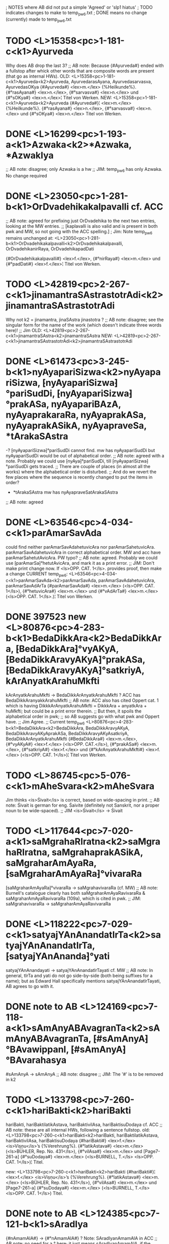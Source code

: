 ; NOTES where AB did not put a simple 'Agreed' or 'slp1 hiatus'
; TODO indicates changes to make to temp_pw_6.txt
; DONE means no change (currently) made to temp_pw_6.txt
* TODO <L>15358<pc>1-181-c<k1>Ayurveda
  Why does AB drop the last 3?
;; AB note: Because {#Ayurveda#} ended with a fullstop after whick other words that are composite words are present (that go as internal HWs).
OLD:
<L>15358<pc>1-181-c<k1>Ayurveda<k2>Ayurveda, AyurvedarasAyana, Ayurvedasarvasva, AyurvedasOKya
{#Ayurveda#} <lex>m.</lex> {%Heilkunde%}. {#°rasAyana#} <lex>n.</lex>, {#°sarvasva#} <lex>n.</lex> und {#°sOKya#} <lex>n.</lex>¦ Titel von Werken.
NEW:
<L>15358<pc>1-181-c<k1>Ayurveda<k2>Ayurveda
{#Ayurveda#}¦ <lex>m.</lex> {%Heilkunde%}. {#°rasAyana#} <lex>n.</lex>, {#°sarvasva#} <lex>n.</lex> und {#°sOKya#} <lex>n.</lex> Titel von Werken.
* DONE <L>16299<pc>1-193-a<k1>Azwaka<k2>*Azwaka, *AzwakIya
;; AB note: disagree; only Azwaka is a hw
;; JIM:  temp_pw_6 has only Azwaka. No change required
* DONE <L>23050<pc>1-281-b<k1>OrDvadehikakalpavalli  cf. ACC
;; AB note: agreed for prefixing just OrDvadehika to the next two entries, looking at the MW entries.
;; [kaplavalli is also valid and is present in both pwk and MW, so not going with the ACC spelling.]
; Jim: Note temp_pw_6 remains unchanged at:
<L>23050<pc>1-281-b<k1>OrDvadehikakalpavalli<k2>OrDvadehikakalpavalli, OrDvadehikanirRaya, OrDvadehikapadDati

{#OrDvadehikakalpavalli#} <lex>f.</lex>, {#°nirRaya#} <lex>m.</lex> und {#°padDati#} <lex>f.</lex>¦ Titel von Werken.
* TODO <L>42819<pc>2-267-c<k1>jinamantraSAstrastotrAdi<k2>jinamantraSAstrastotrAdi
Why not k2 = jinamantra, jinaSAstra jinastotra ?
;; AB note: disagree; see the singular form for the name of the work (which doesn't indicate three words here)!
;; Jim 
OLD:
<L>42819<pc>2-267-c<k1>jinamantraSAstra<k2>jinamantraSAstra
NEW:
<L>42819<pc>2-267-c<k1>jinamantraSAstrastotrAdi<k2>jinamantraSAstrastotrAdi
* DONE <L>61473<pc>3-245-b<k1>nyAyapariSizwa<k2>nyAyapariSizwa, ⁅nyAyapariSizwa⁆°pariSudDi, ⁅nyAyapariSizwa⁆°prakASa, nyAyapariBAzA, nyAyaprakaraRa, nyAyaprakASa, nyAyaprakASikA, nyAyapraveSa, *tArakaSAstra
 -? ⁅nyAyapariSizwa⁆°pariSudDi  cannot find. mw has nyAyapariSudDi
    but nyAyapariSudDi would be out of alphabetical order.
;; AB note: agreed with a note. Probably we could use ⁅nyAya⁆°pariSudDi, till ⁅nyAyapariSizwa⁆°pariSudDi gets traced.
;; There are couple of places (in almost all the works) where the alphabetical order is disturbed.
;; And do we revert the few places where the sequence is recently changed to put the items in order?
 - *tArakaSAstra mw has nyAyapraveSatArakaSAstra
;; AB note: agreed
* DONE <L>63546<pc>4-034-c<k1>parAmarSavAda
  could find neither parAmarSavAdahetuvicAra nor parAmarSahetuvicAra.
  parAmarSavAdahetuvicAra in correct alphabetical order.
  MW and acc have parAmarSahetutAvicAra.  PW typo?
;; AB note: agreed. 
   Probably we could use ⁅parAmarSa⁆°hetutAvicAra, and mark it as a print error.
;; JIM: Don't make print change now.
   If <ls>OPP. CAT. 1</ls>. provides proof, then make a change
CURRENT  temp_pw_6:
<L>63546<pc>4-034-c<k1>parAmarSavAda<k2>parAmarSavAda, parAmarSavAdahetuvicAra, parAmarSavAdArTa
{#parAmarSavAda#} <lex>m.</lex> (<ls>OPP. CAT. 1</ls>), {#°hetuvicAra#} <lex>m.</lex> und {#°vAdArTa#} <lex>m.</lex> (<ls>OPP. CAT. 1</ls>.)¦ Titel von Werken.
* DONE 397523 new <L>80876<pc>4-283-b<k1>BedaDikkAra<k2>BedaDikkAra, ⁅BedaDikkAra⁆°vyAKyA, ⁅BedaDikkAravyAKyA⁆°prakASa, ⁅BedaDikkAravyAKyA⁆°satkriyA, kArAnyatkArahuMkfti
  kArAnyatkArahuMkfti -> BedaDikkArAnyatkArahuMkfti
  ? ACC has              BedaDikkAranyakkArahuMkfti
;; AB note: ACC also has cited Oppert cat. 1 which is having DikkkArAnyatkArahuMkfti = DikkkAra + anyatkAra + huMkfti; but could be a print error therein.
;; But then, it spoils the alphabetical order in pwk; 
;; so AB suggests go with what pwk and Oppert have.
;; Jim Agree.
;; Current temp_pw_6
<L>80876<pc>4-283-b<k1>BedaDikkAra<k2>BedaDikkAra, BedaDikkAravyAKyA, BedaDikkAravyAKyAprakASa, BedaDikkAravyAKyAsatkriyA, BedaDikkArAnyatkArahuMkfti
{#BedaDikkAra#} <lex>m.</lex>, {#°vyAKyA#} <lex>f.</lex> (<ls>OPP. CAT.</ls>), {#°prakASa#} <lex>m.</lex>, {#°satkriyA#} <lex>f.</lex> und {#°kArAnyatkArahuMkfti#} <lex>f.</lex> (<ls>OPP. CAT. 1</ls>)¦ Titel von Werken.
* TODO <L>86745<pc>5-076-c<k1>mAheSvara<k2>mAheSvara
  Jim thinks <is>Śivait</is> is correct, based on wide-spacing in print.
;; AB note: Śivait is german for eng. Śaivite (definitely not Sanskrit, nor a proper noun to be wide-spaced).
;; JIM
<is>Śivait</is> -> Śivait
* TODO <L>117644<pc>7-020-a<k1>saMgrahaRIratna<k2>saMgrahaRIratna, saMgrahaprakASikA, saMgraharAmAyaRa, ⁅saMgraharAmAyaRa⁆°vivaraRa
  ⁅saMgraharAmAyaRa⁆°vivaraRa -> saMgrahavivaraRa (cf. MW)
;; AB note: Burnell's catalogue clearly has both saMgraharAmAyaRavivaraRa & saMgraharAmAyaRavivaraRa (109a), which is cited in pwk.
;; JIM:
saMgrahavivaraRa -> saMgraharAmAyaRavivaraRa
* DONE <L>118222<pc>7-029-c<k1>satyajYAnAnandatIrTa<k2>satyajYAnAnandatIrTa, ⁅satyajYAnAnanda⁆°yati
  satyajYAnAnandayati -> satyajYAnAnandatIrTayati cf. MW
;; AB note: In general, tIrTa and yati do not go side-by-side (both being suffixes for a name); but as Edward Hall specifically mentions satyajYAnAnandatIrTayati, AB agrees to go with it.
* DONE note to AB <L>124169<pc>7-118-a<k1>sAmAnyABAvagranTa<k2>sAmAnyABAvagranTa, ⁅#sAmAnyA⁆°BAvawippanI, ⁅#sAmAnyA⁆°BAvarahasya
  #sAmAnyA -> sAmAnyA 
;; AB note: disagree
;; JIM:  The '#' is to be removed in k2
* TODO <L>133798<pc>7-260-c<k1>hariBakti<k2>hariBakti
 hariBakti, hariBaktilatikAstava, hariBaktivilAsa, hariBaktisuDodaya  cf. ACC
;; AB note: these are all internal HWs, following a sentence fullstop.
old:
<L>133798<pc>7-260-c<k1>hariBakti<k2>hariBakti, hariBaktilatikAstava, hariBaktivilAsa, hariBaktisuDodaya
{#hariBakti#} <lex>f.</lex> <is>Viṣṇu</is>ʼs {%Verehrung%}. {#°latikAstava#} <lex>m.</lex> (<ls>BÜHLER, Rep. No. 431</ls>), {#°vilAsa#} <lex>m.</lex> und [Page7-261-a] {#°suDodaya#} <lex>m.</lex> (<ls>BURNELL, T.</ls> <ls>OPP. CAT. 1</ls>)¦ Titel.

new:
<L>133798<pc>7-260-c<k1>hariBakti<k2>hariBakti
{#hariBakti#}¦ <lex>f.</lex> <is>Viṣṇu</is>ʼs {%Verehrung%}. {#°latikAstava#} <lex>m.</lex> (<ls>BÜHLER, Rep. No. 431</ls>), {#°vilAsa#} <lex>m.</lex> und [Page7-261-a] {#°suDodaya#} <lex>m.</lex> (<ls>BURNELL, T.</ls> <ls>OPP. CAT. 1</ls>) Titel.
* DONE note to AB <L>124385<pc>7-121-b<k1>sAradIya
 {#nAmamAlA#} -> {#°nAmamAlA#} ?
 Note: SAradIyanAmamAlA in ACC
;; AB note: no need for a ° here; it just means sAradIyanAmamAlA, if the content in parenthesis is ignored.
;; JIM: disagree.  
Current temp_pw_6
<L>124385<pc>7-121-b<k1>sAradIya<k2>sAradIya, SAradIya, SAradIyanAmamAlA
{#sAradIya#} (besser {#SA°#}) <lex>Adj.</lex> (<lex>f.</lex> {#A#}) {#°nAmamAlA#} <lex>f.</lex>¦ Titel eines Werkes <ls>BÜHLER, Rep. No. 780</ls>.
* THE END
